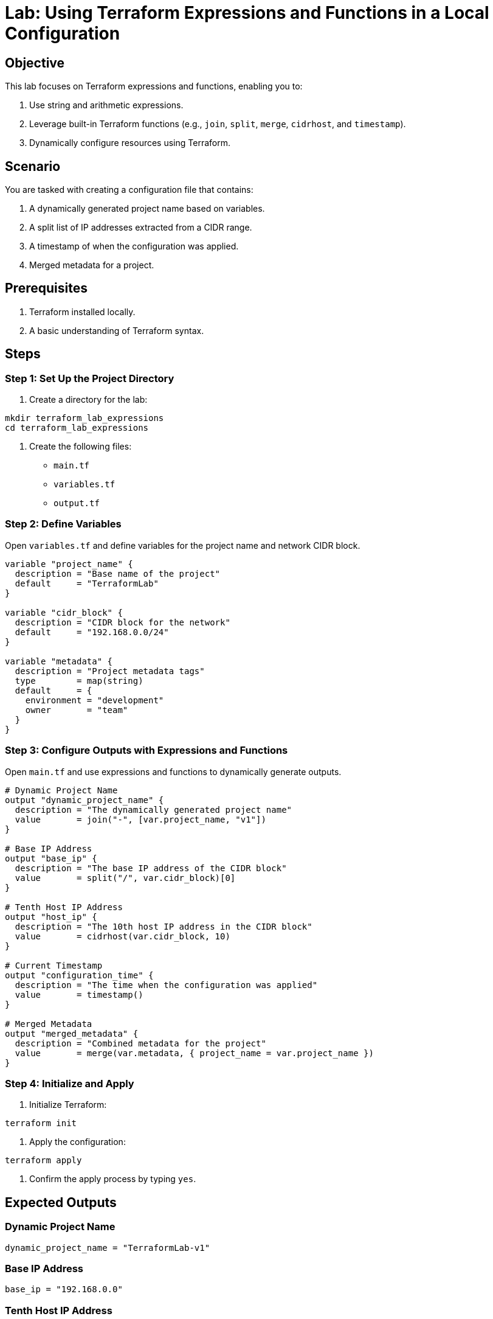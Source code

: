 = Lab: Using Terraform Expressions and Functions in a Local Configuration

== Objective

This lab focuses on Terraform expressions and functions, enabling you to:

1. Use string and arithmetic expressions.
2. Leverage built-in Terraform functions (e.g., `join`, `split`, `merge`, `cidrhost`, and `timestamp`).
3. Dynamically configure resources using Terraform.

== Scenario

You are tasked with creating a configuration file that contains:

1. A dynamically generated project name based on variables.
2. A split list of IP addresses extracted from a CIDR range.
3. A timestamp of when the configuration was applied.
4. Merged metadata for a project.

== Prerequisites

1. Terraform installed locally.
2. A basic understanding of Terraform syntax.

== Steps

=== Step 1: Set Up the Project Directory

1. Create a directory for the lab:
[source,bash]
----
mkdir terraform_lab_expressions
cd terraform_lab_expressions
----

2. Create the following files:
   * `main.tf`
   * `variables.tf`
   * `output.tf`

=== Step 2: Define Variables

Open `variables.tf` and define variables for the project name and network CIDR block.

[source,hcl]
----
variable "project_name" {
  description = "Base name of the project"
  default     = "TerraformLab"
}

variable "cidr_block" {
  description = "CIDR block for the network"
  default     = "192.168.0.0/24"
}

variable "metadata" {
  description = "Project metadata tags"
  type        = map(string)
  default     = {
    environment = "development"
    owner       = "team"
  }
}
----

=== Step 3: Configure Outputs with Expressions and Functions

Open `main.tf` and use expressions and functions to dynamically generate outputs.

[source,hcl]
----
# Dynamic Project Name
output "dynamic_project_name" {
  description = "The dynamically generated project name"
  value       = join("-", [var.project_name, "v1"])
}

# Base IP Address
output "base_ip" {
  description = "The base IP address of the CIDR block"
  value       = split("/", var.cidr_block)[0]
}

# Tenth Host IP Address
output "host_ip" {
  description = "The 10th host IP address in the CIDR block"
  value       = cidrhost(var.cidr_block, 10)
}

# Current Timestamp
output "configuration_time" {
  description = "The time when the configuration was applied"
  value       = timestamp()
}

# Merged Metadata
output "merged_metadata" {
  description = "Combined metadata for the project"
  value       = merge(var.metadata, { project_name = var.project_name })
}
----

=== Step 4: Initialize and Apply

1. Initialize Terraform:
[source,bash]
----
terraform init
----

2. Apply the configuration:
[source,bash]
----
terraform apply
----

3. Confirm the apply process by typing `yes`.

== Expected Outputs

=== Dynamic Project Name
[source,plaintext]
----
dynamic_project_name = "TerraformLab-v1"
----

=== Base IP Address
[source,plaintext]
----
base_ip = "192.168.0.0"
----

=== Tenth Host IP Address
[source,plaintext]
----
host_ip = "192.168.0.10"
----

=== Configuration Time
[source,plaintext]
----
configuration_time = "2024-12-28T12:00:00Z"
----

=== Merged Metadata
[source,plaintext]
----
merged_metadata = {
  "environment" = "development"
  "owner" = "team"
  "project_name" = "TerraformLab"
}
----

== Summary

In this lab, you:

1. Used expressions (`join`, `split`, `cidrhost`) to dynamically generate values.
2. Leveraged the `timestamp` function for logging.
3. Dynamically merged metadata tags with project details using `merge`.

This lab demonstrates how Terraform functions and expressions make configurations more adaptable and efficient without relying on cloud-specific resources.
